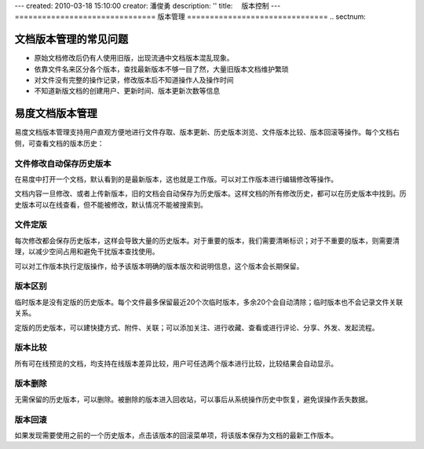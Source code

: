 ---
created: 2010-03-18 15:10:00
creator: 潘俊勇
description: ''
title: 　版本控制
---
﻿===============================
版本管理
===============================
.. sectnum::

文档版本管理的常见问题
====================================
- 原始文档修改后仍有人使用旧版，出现流通中文档版本混乱现象。
- 依靠文件名来区分各个版本，查找最新版本不够一目了然，大量旧版本文档维护繁琐
- 对文件没有完整的操作记录，修改版本后不知道操作人及操作时间
- 不知道新版文档的创建用户、更新时间、版本更新次数等信息

易度文档版本管理
====================================

易度文档版本管理支持用户直观方便地进行文件存取、版本更新、历史版本浏览、文件版本比较、版本回滚等操作。每个文档右侧，可查看文档的版本历史：

.. image:: pic/wenjianbanben.jpg
   :alt: 文档版本管理

文件修改自动保存历史版本
------------------------------------------------
在易度中打开一个文档，默认看到的是最新版本，这也就是工作版。可以对工作版本进行编辑修改等操作。

文档内容一旦修改、或者上传新版本，旧的文档会自动保存为历史版本。这样文档的所有修改历史，都可以在历史版本中找到。历史版本可以在线查看，但不能被修改，默认情况不能被搜索到。

文件定版
-------------------------------------------------
每次修改都会保存历史版本，这样会导致大量的历史版本。对于重要的版本，我们需要清晰标识；对于不重要的版本，则需要清理，以减少空间占用和避免干扰版本查找使用。

可以对工作版本执行定版操作，给予该版本明确的版本版次和说明信息，这个版本会长期保留。

.. image:: pic/dingban.jpg
   :alt: 文件定版

版本区别
-------------------------------------------------
临时版本是没有定版的历史版本。每个文件最多保留最近20个次临时版本，多余20个会自动清除；临时版本也不会记录文件关联关系。

定版的历史版本，可以建快捷方式、附件、关联；可以添加关注、进行收藏、查看或进行评论、分享、外发、发起流程。

.. image:: pic/banbenqubie.jpg
   :alt: 版本区别

版本比较
-------------------------------------------------
所有可在线预览的文档，均支持在线版本差异比较，用户可任选两个版本进行比较，比较结果会自动显示。

.. image:: pic/chayibijiao.jpg
   :alt: 版本比较
   :width: 490
 
版本删除
-------------------------------------------------
无需保留的历史版本，可以删除。被删除的版本进入回收站，可以事后从系统操作历史中恢复，避免误操作丢失数据。

.. image:: pic/shanchu.jpg
   :alt: 版本删除

版本回滚
-------------------------------------------------
如果发现需要使用之前的一个历史版本，点击该版本的回滚菜单项，将该版本保存为文档的最新工作版本。




